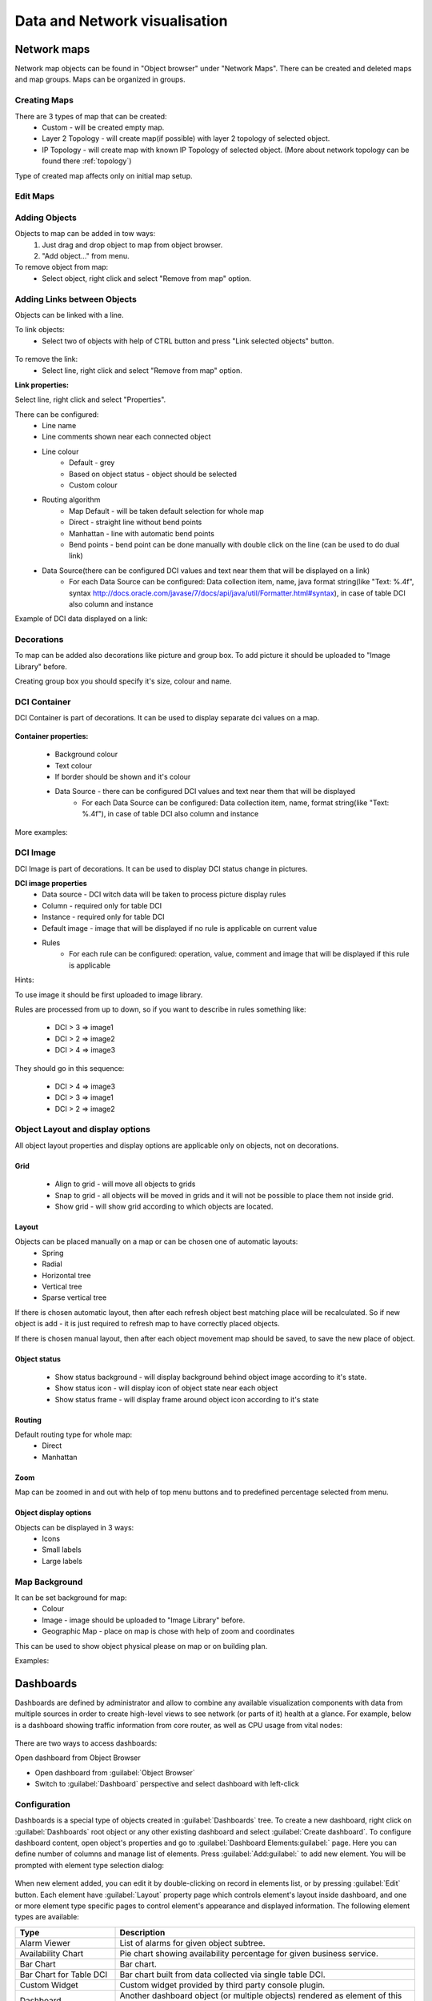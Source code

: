 .. _visualisation:


##############################
Data and Network visualisation
##############################


Network maps
============

Network map objects can be found in "Object browser" under "Network Maps". There can be 
created and deleted maps and map groups. Maps can be organized in groups. 

.. figure:: _images/Network_maps_in_object_browser.png

Creating Maps
-------------

There are 3 types of map that can be created:
   * Custom - will be created empty map.
   * Layer 2 Topology - will create map(if possible) with layer 2 topology of selected object.
   * IP Topology - will create map with known IP Topology of selected object. (More about network topology can be found there :ref:`topology`)
  

Type of created map affects only on initial map setup.

Edit Maps
---------
   
.. figure:: _images/network_map_menu.png

Adding Objects
--------------

Objects to map can be added in tow ways:
   1. Just drag and drop object to map from object browser.
   2. "Add object..." from menu. 

To remove object from map:
   * Select object, right click and select "Remove from map" option.

Adding Links between Objects
----------------------------

Objects can be linked with a line. 


To link objects:
   * Select two of objects with help of CTRL button and press "Link selected objects" button. 

.. figure:: _images/network_map_top_menue.png

To remove the link:
   * Select line, right click and select "Remove from map" option.


**Link properties:**

Select line, right click and select "Properties".


There can be configured:
   * Line name
   * Line comments shown near each connected object
   * Line colour 
      * Default - grey
      * Based on object status - object should be selected
      * Custom colour
   * Routing algorithm
      * Map Default - will be taken default selection for whole map
      * Direct - straight line without bend points
      * Manhattan - line with automatic bend points
      * Bend points - bend point can be done manually with double click on the line (can be used to do dual link)
   * Data Source(there can be configured DCI values and text near them that will be displayed on a link)
      * For each Data Source can be configured: Data collection item,  name,  java format string(like "Text: %.4f", syntax http://docs.oracle.com/javase/7/docs/api/java/util/Formatter.html#syntax),  in case of table DCI also column and instance
       
Example of DCI data displayed on a link:

.. figure:: _images/link_dci_data.png

Decorations
-----------

To map can be added also decorations like picture and group box. 
To add picture it should be uploaded to "Image Library" before. 


Creating group box you should specify it's size, colour and name. 


.. figure:: _images/network_map_decorations.png


DCI Container
-------------
DCI Container is part of decorations. It can be used to display separate dci values 
on a map.

.. figure:: _images/dci_container_example.png

**Container properties:**

   * Background colour 
   * Text colour
   * If border should be shown and it's colour
   * Data Source - there can be configured DCI values and text near them that will be displayed
      * For each Data Source can be configured: Data collection item,  name,  format string(like "Text: %.4f"),  in case of table DCI also column and instance

More examples: 

.. figure:: _images/dci_container_example2.png


DCI Image
---------
DCI Image is part of decorations. It can be used to display DCI status change in pictures.


**DCI image properties**
   * Data source - DCI witch data will be taken to process picture display rules
   * Column - required only for table DCI
   * Instance - required only for table DCI
   * Default image - image that will be displayed if no rule is applicable on current value
   * Rules 
      * For each rule can be configured: operation,  value,  comment and image that will be displayed if this rule is applicable

Hints:

To use image it should be first uploaded to image library. 


Rules are processed from up to down, so if you want to describe in rules 
something like: 

   * DCI > 3 => image1
   * DCI > 2 => image2
   * DCI > 4 => image3

They should go in this sequence:   

   * DCI > 4 => image3
   * DCI > 3 => image1
   * DCI > 2 => image2


Object Layout and display options
---------------------------------
All object layout properties and display options are applicable only on objects, 
not on decorations.


Grid
~~~~
   * Align to grid - will move all objects to grids 
   * Snap to grid - all objects will be moved in grids and it will not be possible to place them not inside grid. 
   * Show grid - will show grid according to which objects are located. 

.. figure:: _images/network_map_top_menue.png


Layout
~~~~~~
Objects can be placed manually on a map or can be chosen one of automatic layouts:
   * Spring
   * Radial
   * Horizontal tree
   * Vertical tree
   * Sparse vertical tree


If there is chosen automatic layout, then after each refresh object best matching place
will be recalculated. So if new object is add - it is just required to refresh map to have 
correctly placed objects. 


If there is chosen manual layout, then after each object movement map should be saved, 
to save the new place of object. 


Object status
~~~~~~~~~~~~~
   * Show status background - will display background behind object image according to it's state.
   * Show status icon - will display icon of object state near each object
   * Show status frame - will display frame around object icon according to it's state


Routing
~~~~~~~
Default routing type for whole map:
   * Direct
   * Manhattan


Zoom
~~~~
Map can be zoomed in and out with help of top menu buttons and 
to predefined percentage selected from menu. 


Object display options
~~~~~~~~~~~~~~~~~~~~~~
Objects can be displayed in 3 ways:
   * Icons
   * Small labels
   * Large labels


Map Background
--------------
It can be set background for map:
   * Colour
   * Image - image should be uploaded to "Image Library" before. 
   * Geographic Map - place on map is chose with help of zoom and coordinates


This can be used to show object physical please on map or on building plan. 

Examples: 

.. figure:: _images/networkmap_geomap.png
   :scale: 65%



Dashboards
==========

Dashboards are defined by administrator and allow to combine any available
visualization components with data from multiple sources in order to create
high-level views to see network (or parts of it) health at a glance. For
example, below is a dashboard showing traffic information from core router, as
well as CPU usage from vital nodes:

.. figure:: _images/DashboardExample.png

There are two ways to access dashboards:

Open dashboard from Object Browser

- Open dashboard from :guilabel:`Object Browser`
- Switch to :guilabel:`Dashboard` perspective and select dashboard with
  left-click

Configuration
-------------

Dashboards is a special type of objects created in :guilabel:`Dashboards` tree.
To create a new dashboard, right click on :guilabel:`Dashboards` root object or
any other existing dashboard and select :guilabel:`Create dashboard`. To
configure dashboard content, open object's properties and go to
:guilabel:`Dashboard Elements:guilabel:` page. Here you can define number of
columns and manage list of elements. Press :guilabel:`Add:guilabel:` to add new
element. You will be prompted with element type selection dialog:

.. figure:: _images/DashboardProperties.png

When new element added, you can edit it by double-clicking on record in
elements list, or by pressing :guilabel:`Edit` button. Each element have
:guilabel:`Layout` property page which controls element's layout inside
dashboard, and one or more element type specific pages to control element's
appearance and displayed information. The following element types are
available:

.. list-table::
   :header-rows: 1
   :widths: 25 75

   * - Type
     - Description
   * - Alarm Viewer
     - List of alarms for given object subtree.
   * - Availability Chart
     - Pie chart showing availability percentage for given business service.
   * - Bar Chart
     - Bar chart.
   * - Bar Chart for Table DCI
     - Bar chart built from data collected via single table DCI.
   * - Custom Widget
     - Custom widget provided by third party console plugin.
   * - Dashboard
     - Another dashboard object (or multiple objects) rendered as element of
       this dashboard.
   * - Dial Chart
     - Dial chart.
   * - Geo Map
     - Geographic map centered at given location.
   * - Label
     - Text label with configurable text and colors.
   * - Line Chart
     - Line chart.
   * - Network Map
     - Network map object rendered as dashboard element.
   * - Pie Chart
     - Pie chart.
   * - Pie Chart for Table DCI
     - Pie chart built from data collected via single table DCI.
   * - Separator
     - Separator, can be shown as line, box, or simply empty space.
   * - Status Chart
     - Bar chart which shows current status distribution for nodes under given
       root.
   * - Status Indicator
     - Shows current status of selected object.
   * - Tube Chart
     - Tube chart.
   * - Tube Chart for Table DCI
     - Tube chart built from data collected via single table DCI.
   * - Web Page
     - Web page at given URL rendered within dashboard.


Element Property Pages
----------------------

Chart
~~~~~

:guilabel:`Chart` page is available for all chart type elements: Bar Chart, Bar
Chart for Table DCI, Dial Chart, Line Chart, Pie Chart, Pie Chart for Table
DCI, Tube Chart, and Tube Chart for Table DCI. It defines basic properties of a
chart.

.. figure:: _images/ChartElementConfig.png

Data Sources
~~~~~~~~~~~~

:guilabel:`Data sources` page is available for all DCI based elements: Bar
Chart, Dial Chart, Line Chart, Pie Chart, and Tube Chart. Here you can define
what DCIs should be used as data sources for the chart. Up to 16 DCIs can be
added to single chart. You can configure multiple properties for each data
source. To edit data source, either double click on appropriate item in the
list, or press :guilabel:`Edit` button. Data source configuration dialog looks
like following:

.. figure:: _images/ChartDataSourceConfig.png

.. list-table::
   :header-rows: 1
   :widths: 25 75

   * - Property
     - Description
   * - Data collection item
     - DCI object to be used.
   * - Display name
     - Name for this data source to be used in chart's legend. If left empty,
       DCI description will be used.
   * - Color
     - Allows you to define specific color for this data source or let system
       to pick one automatically.
   * - Area chart
     - This option is valid only for line charts and toggles data source
       display as filled area instead of line.
   * - Show thresholds
     - This option is valid only for line charts and toggles display of
       configured thresholds.


Layout
~~~~~~

.. figure:: _images/DashboardElementLayoutPage.png

.. list-table::
   :widths: 25 75
   :header-rows: 1

   * - Property
     - Description
   * - Horizontal alignment
     - Horizontal alignment for this element. Possible values are
       :guilabel:`FILL`, :guilabel:`CENTER`, :guilabel:`LEFT`, and
       :guilabel:`RIGHT`.
   * - Vertical alignment
     - Vertical alignment for this element. Possible values are
       :guilabel:`FILL`, :guilabel:`CENTER`, :guilabel:`TOP`, and
       :guilabel:`BOTTOM`.
   * - Horizontal span
     - Specify how many grid cells this element will occupy horizontally.
   * - Vertical span
     - Specify how many grid cells this element will occupy vertically.
   * - Width hint
     - Hint for element's width in pixels. Default value of ``-1`` means that
       layout manager will decide width for element.
   * - Height hint
     - Hint for element's height in pixels. Default value of ``-1`` means that
       layout manager will decide width for element.

See detailed information about layout in section :ref:`dashboards-layout`.

Web Page
~~~~~~~~

:guilabel`Web Page` property page is available for web page type elements. Here
you can define URL to be displayed and optional title. If title is not empty,
it will be displayed above page content.


.. _dashboards-layout:

Understanding Element Layout
----------------------------

Dashboard uses grid concept to layout it's elements. Available space divided
into rows and columns, and each element occupies one or more cells. Number of
columns configured in dashboard object properties, and number of rows
calculated automatically based on number of columns, number of elements, and
number of cells occupied by each element. Elements are laid out in columns from
left to right, and a new row is created when there are no space left for next
element on current row. Each element has horizontal and vertical alignment
properties. Default for both is :guilabel:`FILL`. Possible alignment values are
following:


.. list-table::
   :widths: 25 75
   :header-rows: 1

   * - Value
     - Description
   * - FILL
     - Make element to fill whole cell. Also causes to grab excess free space
       available inside dashboard. If more than one element is trying to grab
       the same space, then the excess space is shared evenly among the
       grabbing elements.
   * - CENTER
     - Center element within cell.
   * - LEFT/TOP
     - Align element to left/top of the cell.
   * - RIGHT/BOTTOM
     - Align element to right/bottom of the cell.


.. figure:: _images/DashboardComplexLayoutConfig.png

   Complex layout configuration

This configuration will be rendered into this layout:

.. image:: _images/DashboardComplexLayoutExample.png
   :scale: 70


Dashboard Rotation
------------------

To create configuration when console displays multiple dashboards one by one in
a loop, follow these steps:

- Create all dashboards you want to show
- Create additional dashboard object, with single element of type
  :guilabel:`Dashboard` inside
- Add all dashboards you want to show to dashboard list of that element and set
  desired time between changing dashboards.

.. figure:: _images/DashboardRotationConfig.png

   Sample configuration of two dashboards displayed in a loop for 40 seconds each.


Graphs
======

You can view collected data in a graphical form, as a line chart. To view
values of some DCI as a chart, first open either :guilabel:`Data Collection`
Editor or :guilabel:`Last Values` view for a host. You can do it from the
:guilabel:`Object Browser` or map by selection host, right-clicking on it, and
selecting :guilabel:`Data collection` or :guilabel:`Last DCI values`. Then,
select one or more DCIs (you can put up to 16 DCIs on one graph), right-click
on them and choose :guilabel:`Graph` from the pop-up menu. You will see
graphical representation of DCI values for the last hour.

When the graph is open, you can do various tasks:

Select different time interval
------------------------------

By default, you will see data for the last hour. You can select different time
interval in two ways:

#. Select new time interval from presets, by right-clicking on the graph, and
   then selecting :guilabel:`Presets` and appropriate time interval from the
   pop-up menu.
#. Set time interval in graph properties dialog. To access graph properties,
   right-click on the graph, and then select :guilabel:`Properties` from the
   pop-up menu. Alternatively, you can use main application menu:
   :menuselection:`Graph --> Properties`. In the properties dialog, you will
   have two options: select exact time interval (like ``12/10/2005 from 10:00
   to 14:00``) or select time interval based on current time (like ``last two
   hours``).

Turn on automatic refresh
-------------------------

You can turn on automatic graph refresh at a given interval in graph properties
dialog. To access graph properties, right-click on it, and select
:guilabel:`Properties` from the pop-up menu. Alternatively, you can use main
application menu: :menuselection:`Graph --> Properties`. In the properties
dialog, select the :guilabel:`Refresh automatically` checkbox and enter a
desired refresh interval in seconds in edit box below. When automatic refresh
is on, you will see :guilabel:`Autoupdate` message in the status bar of graph
window.


Change colors
-------------

You can change colors used to paint lines and graph elements in the graph
properties dialog. To access graph properties, right-click on it, and select
:guilabel:`Properties` from the pop-up menu. Alternatively, you can use main
application menu: :menuselection:`Graph --> Properties`. In the properties
dialog, click on colored box for appropriate element to choose different color.


Save current settings as predefined graph
-----------------------------------------

You can save current graph settings as predefined graph to allow quick and easy
access in the future to information presented on graph. Preconfigured graphs
can be used either by you or by other NetXMS users, depending on settings. To
save current graph configuration as predefined graph, select :guilabel:`Save`
as predefined from graph view menu. The following dialog will appear:

.. figure:: _images/define_graph.png

In :guilabel:`Graph name` field, enter desired name for your predefined graph.
It will appear in predefined graph tree exactly as written here. You can use
``->`` character pair to create subtree. For example, if you name your graph
``NetXMS Server->System->CPU utilization (iowait)`` it will appear in the tree
as following:

.. figure:: _images/predefined_graph_tree.png

You can edit predefined graph by right-clicking on it in predefined graph tree,
and selecting :guilabel:`Properties` from context menu. On
:guilabel:`Predefined Graph` property page you can add users and groups who
will have access to this graph. Note that user creating the graph will always
have full access to it, even if he is not in access list.

If you need to delete predefined graph, you can do it by right-clicking on it
in predefined graph tree, and selecting :guilabel:`Delete` from context menu.

History
=======

You can view collected data in a textual form, as a table with two columns -
:guilabel:`timestamp` and :guilabel:`value`. To view values of some DCI as a
table, first open either :guilabel:`Data Collection Editor` or :guilabel:`Last
Values` view for a host. You can do it from the :guilabel:`Object Browser` or
map by selection host, right-clicking on it, and selecting :guilabel:`Data
collection` or :guilabel:`Last DCI values`. Then, select one or more DCIs (each
DCI data will be shown in separate view), right-click on them and choose
:guilabel:`Show history` from the pop-up menu. You will see the last 1000
values of the DCI.

.. todo:: Export DCI data


.. _dci-summary-table-label:

Summary table
=============

It is possible to see DCI data as a table where each line is one node and each 
column is a DCI. It can be configured for each summary table witch DCIs should be 
present on it. 

.. figure:: _images/summary_table.png

Configuration
-------------

DCI summary table can be configured in Configuration -> Summary Table. 

.. figure:: _images/configure_dci_summary_table.png
   :scale: 65%

In general part:

  - Menu path - path where this summary table can be found. You can use
    ``->`` character pair to create subtree like "Linux->System information".
  - Title - title of view.
  
In columns part:

  - There are added DCI's shat should be shown on the summary table. Where 
    Name is name of column and DCI Name is parameter of DCI. 

Usage
-----

After DCI summary table is configured it can be accessed in container 
object(Subnet, container...) menu under "Summary tables". 

